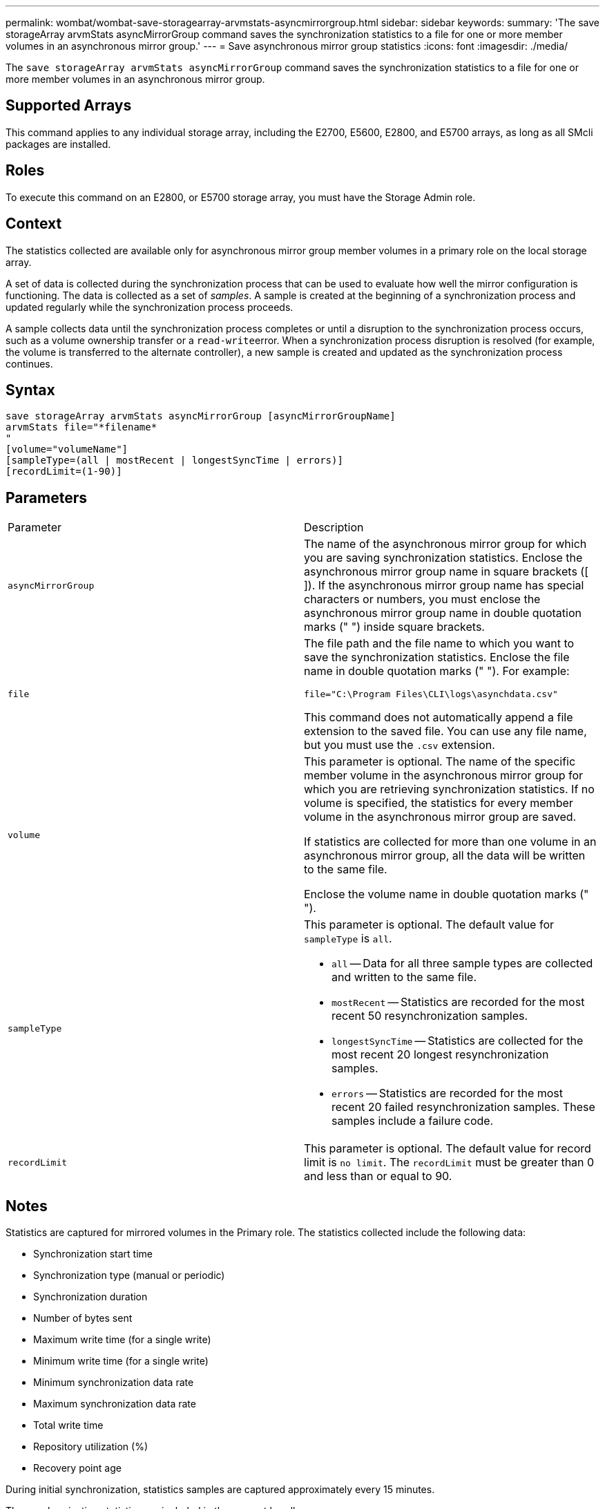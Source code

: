 ---
permalink: wombat/wombat-save-storagearray-arvmstats-asyncmirrorgroup.html
sidebar: sidebar
keywords: 
summary: 'The save storageArray arvmStats asyncMirrorGroup command saves the synchronization statistics to a file for one or more member volumes in an asynchronous mirror group.'
---
= Save asynchronous mirror group statistics
:icons: font
:imagesdir: ./media/

[.lead]
The `save storageArray arvmStats asyncMirrorGroup` command saves the synchronization statistics to a file for one or more member volumes in an asynchronous mirror group.

== Supported Arrays

This command applies to any individual storage array, including the E2700, E5600, E2800, and E5700 arrays, as long as all SMcli packages are installed.

== Roles

To execute this command on an E2800, or E5700 storage array, you must have the Storage Admin role.

== Context

The statistics collected are available only for asynchronous mirror group member volumes in a primary role on the local storage array.

A set of data is collected during the synchronization process that can be used to evaluate how well the mirror configuration is functioning. The data is collected as a set of _samples_. A sample is created at the beginning of a synchronization process and updated regularly while the synchronization process proceeds.

A sample collects data until the synchronization process completes or until a disruption to the synchronization process occurs, such as a volume ownership transfer or a ``read-write``error. When a synchronization process disruption is resolved (for example, the volume is transferred to the alternate controller), a new sample is created and updated as the synchronization process continues.

== Syntax

----
save storageArray arvmStats asyncMirrorGroup [asyncMirrorGroupName]
arvmStats file="*filename*
"
[volume="volumeName"]
[sampleType=(all | mostRecent | longestSyncTime | errors)]
[recordLimit=(1-90)]
----

== Parameters

|===
| Parameter| Description
a|
`asyncMirrorGroup`
a|
The name of the asynchronous mirror group for which you are saving synchronization statistics. Enclose the asynchronous mirror group name in square brackets ([ ]). If the asynchronous mirror group name has special characters or numbers, you must enclose the asynchronous mirror group name in double quotation marks (" ") inside square brackets.

a|
`file`
a|
The file path and the file name to which you want to save the synchronization statistics. Enclose the file name in double quotation marks (" "). For example:

`file="C:\Program Files\CLI\logs\asynchdata.csv"`

This command does not automatically append a file extension to the saved file. You can use any file name, but you must use the `.csv` extension.

a|
`volume`
a|
This parameter is optional. The name of the specific member volume in the asynchronous mirror group for which you are retrieving synchronization statistics. If no volume is specified, the statistics for every member volume in the asynchronous mirror group are saved.

If statistics are collected for more than one volume in an asynchronous mirror group, all the data will be written to the same file.

Enclose the volume name in double quotation marks (" ").

a|
`sampleType`
a|
This parameter is optional. The default value for `sampleType` is `all`.

* `all` -- Data for all three sample types are collected and written to the same file.
* `mostRecent` -- Statistics are recorded for the most recent 50 resynchronization samples.
* `longestSyncTime` -- Statistics are collected for the most recent 20 longest resynchronization samples.
* `errors` -- Statistics are recorded for the most recent 20 failed resynchronization samples. These samples include a failure code.

a|
`recordLimit`
a|
This parameter is optional. The default value for record limit is `no limit`. The `recordLimit` must be greater than 0 and less than or equal to 90.

|===

== Notes

Statistics are captured for mirrored volumes in the Primary role. The statistics collected include the following data:

* Synchronization start time
* Synchronization type (manual or periodic)
* Synchronization duration
* Number of bytes sent
* Maximum write time (for a single write)
* Minimum write time (for a single write)
* Minimum synchronization data rate
* Maximum synchronization data rate
* Total write time
* Repository utilization (%)
* Recovery point age

During initial synchronization, statistics samples are captured approximately every 15 minutes.

The synchronization statistics are included in the support bundle.

== Minimum firmware level

7.84
